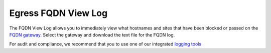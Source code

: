 .. meta::
   :description: FQDN View Log
   :keywords: FQDN, whitelist, Aviatrix, Egress Control, AWS VPC


=================================
 Egress FQDN View Log 
=================================

The FQDN View Log allows you to immediately view what hostnames and sites that have been blocked 
or passed on the `FQDN gateway. <http://docs.aviatrix.com/HowTos/FQDN_Whitelists_Ref_Design.html>`_ Select the gateway and download the text file for the FQDN log. 

For audit and compliance, we recommend that you to use one of our integrated `logging tools <http://docs.aviatrix.com/HowTos/AviatrixLogging.html>`_


.. |discovered_sites| image::  fqdn_discovery_media/discovered_sites.png
   :scale: 50%

.. |fqdn-new-tag| image::  FQDN_Whitelists_Ref_Design_media/fqdn-new-tag.png
   :scale: 50%

.. |fqdn-add-new-tag| image::  FQDN_Whitelists_Ref_Design_media/fqdn-add-new-tag.png
   :scale: 50%

.. |fqdn-enable-edit| image::  FQDN_Whitelists_Ref_Design_media/fqdn-enable-edit.png
   :scale: 50%

.. |fqdn-add-domain-names| image::  FQDN_Whitelists_Ref_Design_media/fqdn-add-domain-names.png
   :scale: 50%

.. |fqdn-attach-spoke1| image::  FQDN_Whitelists_Ref_Design_media/fqdn-attach-spoke1.png
   :scale: 50%

.. |fqdn-attach-spoke2| image::  FQDN_Whitelists_Ref_Design_media/fqdn-attach-spoke2.png
   :scale: 50%


.. add in the disqus tag

.. disqus::
